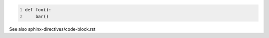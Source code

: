 .. code:: python
   :number-lines:

   def foo():
       bar()

See also sphinx-directives/code-block.rst
